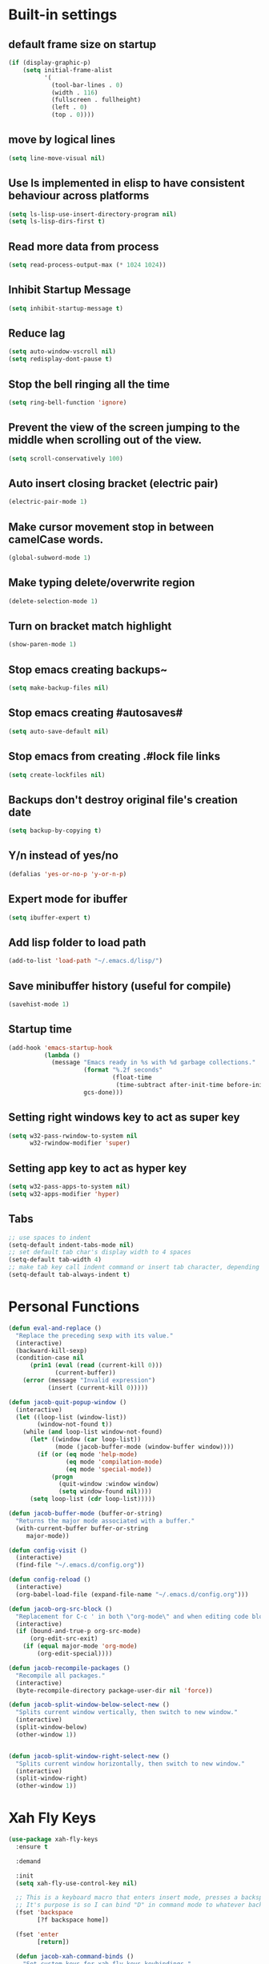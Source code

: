 * Built-in settings
** default frame size on startup
#+BEGIN_SRC emacs-lisp
  (if (display-graphic-p)
      (setq initial-frame-alist
            '(
              (tool-bar-lines . 0)
              (width . 116)
              (fullscreen . fullheight)
              (left . 0)
              (top . 0))))
#+END_SRC
** move by logical lines
#+BEGIN_SRC emacs-lisp
  (setq line-move-visual nil)
#+END_SRC
** Use ls implemented in elisp to have consistent behaviour across platforms
#+BEGIN_SRC emacs-lisp
  (setq ls-lisp-use-insert-directory-program nil)
  (setq ls-lisp-dirs-first t)
#+END_SRC
** Read more data from process
#+BEGIN_SRC emacs-lisp
  (setq read-process-output-max (* 1024 1024))
#+END_SRC
** Inhibit Startup Message
#+BEGIN_SRC emacs-lisp
  (setq inhibit-startup-message t)
#+END_SRC
** Reduce lag
#+BEGIN_SRC emacs-lisp
  (setq auto-window-vscroll nil)
  (setq redisplay-dont-pause t)
#+END_SRC
** Stop the bell ringing all the time
#+BEGIN_SRC emacs-lisp
  (setq ring-bell-function 'ignore)
#+END_SRC

** Prevent the view of the screen jumping to the middle when scrolling out of the view.
#+BEGIN_SRC emacs-lisp
  (setq scroll-conservatively 100)
#+END_SRC
** Auto insert closing bracket (electric pair)
#+BEGIN_SRC emacs-lisp
  (electric-pair-mode 1)
#+END_SRC

** Make cursor movement stop in between camelCase words.
#+BEGIN_SRC emacs-lisp
  (global-subword-mode 1)
#+END_SRC

** Make typing delete/overwrite region
#+BEGIN_SRC emacs-lisp
  (delete-selection-mode 1)
#+END_SRC

** Turn on bracket match highlight
#+BEGIN_SRC emacs-lisp
  (show-paren-mode 1)
#+END_SRC

** Stop emacs creating backups~
#+BEGIN_SRC emacs-lisp
  (setq make-backup-files nil)
#+END_SRC

** Stop emacs creating #autosaves#
#+BEGIN_SRC emacs-lisp
  (setq auto-save-default nil)
#+END_SRC

** Stop emacs from creating .#lock file links
#+BEGIN_SRC emacs-lisp
  (setq create-lockfiles nil)
#+END_SRC

** Backups don't destroy original file's creation date
#+BEGIN_SRC emacs-lisp
  (setq backup-by-copying t)
#+END_SRC

** Y/n instead of yes/no
#+BEGIN_SRC emacs-lisp
  (defalias 'yes-or-no-p 'y-or-n-p)
#+END_SRC

** Expert mode for ibuffer
#+BEGIN_SRC emacs-lisp
  (setq ibuffer-expert t)
#+END_SRC
** Add lisp folder to load path
#+BEGIN_SRC emacs-lisp
  (add-to-list 'load-path "~/.emacs.d/lisp/")
#+END_SRC
** Save minibuffer history (useful for compile)
#+BEGIN_SRC emacs-lisp
  (savehist-mode 1)
#+END_SRC
** Startup time
#+BEGIN_SRC emacs-lisp
(add-hook 'emacs-startup-hook
          (lambda ()
            (message "Emacs ready in %s with %d garbage collections."
                     (format "%.2f seconds"
                             (float-time
                              (time-subtract after-init-time before-init-time)))
                     gcs-done)))
#+END_SRC
** Setting right windows key to act as super key
#+BEGIN_SRC emacs-lisp
  (setq w32-pass-rwindow-to-system nil
		w32-rwindow-modifier 'super)
#+END_SRC

** Setting app key to act as hyper key
#+BEGIN_SRC emacs-lisp
  (setq w32-pass-apps-to-system nil)
  (setq w32-apps-modifier 'hyper)
#+END_SRC
** Tabs
#+BEGIN_SRC emacs-lisp
  ;; use spaces to indent
  (setq-default indent-tabs-mode nil)
  ;; set default tab char's display width to 4 spaces
  (setq-default tab-width 4)
  ;; make tab key call indent command or insert tab character, depending on cursor position
  (setq-default tab-always-indent t)
#+END_SRC
* Personal Functions
#+BEGIN_SRC emacs-lisp
  (defun eval-and-replace ()
    "Replace the preceding sexp with its value."
    (interactive)
    (backward-kill-sexp)
    (condition-case nil
        (prin1 (eval (read (current-kill 0)))
               (current-buffer))
      (error (message "Invalid expression")
             (insert (current-kill 0)))))

  (defun jacob-quit-popup-window ()
    (interactive)
    (let ((loop-list (window-list))
          (window-not-found t))
      (while (and loop-list window-not-found)
        (let* ((window (car loop-list))
               (mode (jacob-buffer-mode (window-buffer window))))
          (if (or (eq mode 'help-mode)
                  (eq mode 'compilation-mode)
                  (eq mode 'special-mode))
              (progn
                (quit-window :window window)
                (setq window-found nil))))
        (setq loop-list (cdr loop-list)))))

  (defun jacob-buffer-mode (buffer-or-string)
    "Returns the major mode associated with a buffer."
    (with-current-buffer buffer-or-string
       major-mode))

  (defun config-visit ()
    (interactive)
    (find-file "~/.emacs.d/config.org"))

  (defun config-reload ()
    (interactive)
    (org-babel-load-file (expand-file-name "~/.emacs.d/config.org")))

  (defun jacob-org-src-block ()
    "Replacement for C-c ' in both \"org-mode\" and when editing code blocks within \"org-mode\"."
    (interactive)
    (if (bound-and-true-p org-src-mode)
        (org-edit-src-exit)
      (if (equal major-mode 'org-mode)
          (org-edit-special))))

  (defun jacob-recompile-packages ()
    "Recompile all packages."
    (interactive)
    (byte-recompile-directory package-user-dir nil 'force))

  (defun jacob-split-window-below-select-new ()
    "Splits current window vertically, then switch to new window."
    (interactive)
    (split-window-below)
    (other-window 1))


  (defun jacob-split-window-right-select-new ()
    "Splits current window horizontally, then switch to new window."
    (interactive)
    (split-window-right)
    (other-window 1))
#+END_SRC

* Xah Fly Keys
#+BEGIN_SRC emacs-lisp
  (use-package xah-fly-keys
    :ensure t

    :demand

    :init
    (setq xah-fly-use-control-key nil)

    ;; This is a keyboard macro that enters insert mode, presses a backspace, then returns to command mode.
    ;; It's purpose is so I can bind "D" in command mode to whatever backspace does in any given buffer.
    (fset 'backspace
          [?f backspace home])

    (fset 'enter
          [return])

    (defun jacob-xah-command-binds ()
      "Set custom keys for xah-fly-keys keybindings."
      (interactive)
      (define-key xah-fly-key-map (kbd "a") 'counsel-M-x)
      (define-key xah-fly-key-map (kbd "s") 'enter)
      (define-key xah-fly-key-map (kbd "8") 'er/expand-region)
      (define-key xah-fly-key-map (kbd "4") 'jacob-split-window-below-select-new)
      ;; 1 can be rebound, is bound to a inferior version of expand region
      (define-key xah-fly-key-map (kbd "2") 'jacob-quit-popup-window)) 

    :config
    (load-file (expand-file-name "~/.emacs.d/myLisp/jacob-xah-modified-commands.el"))

    (define-prefix-command 'jacob-config-keymap)
    (xah-fly-keys-set-layout "qwerty")
    (xah-fly-keys 1)

    (add-hook 'xah-fly-command-mode-activate-hook 'jacob-xah-command-binds)
    (jacob-xah-command-binds) ;; call it on startup so binds are set without calling xah-fly-command-mode-activate first.

    (add-hook 'dired-mode-hook 'xah-fly-keys-off)
    (add-hook 'eww-mode-hook 'xah-fly-keys-off)
    (add-hook 'ibuffer-mode-hook 'xah-fly-keys-off)
    (add-hook 'custom-mode-hook 'xah-fly-keys-off)

    (key-chord-define xah-fly-key-map "fd" 'xah-fly-command-mode-activate)

    :bind
    (:map jacob-config-keymap
          ("r" . config-reload)
          ("R" . restart-emacs)
          ("e" . config-visit)
          ("c" . jacob-org-src-block)
          ("p" . jacob-recompile-packages)
          ("t" . jacob-long-time-toggle))
    (:map xah-fly-e-keymap
          ("k". jacob-xah-insert-paren)
          ("l". jacob-xah-insert-square-bracket)
          ("j". jacob-xah-insert-brace)
          ("u". jacob-xah-insert-ascii-double-quote)
          ("i". jacob-xah-insert-ascii-single-quote)
          ("m" . xah-insert-hyphen)
          ("," . xah-insert-low-line)
          ("." . jacob-insert-equals)
          ("/" . jacob-insert-plus)
          ("z" . jacob-insert-apostrophe)
          ("x" . jacob-insert-at)
          ("c" . jacob-insert-hash)
          ("d" . backspace)
          ("v" . jacob-insert-tilde))
    (:map xah-fly-dot-keymap
          ("c" . jacob-config-keymap))
    (:map xah-fly-leader-key-map
          ("4" . jacob-split-window-right-select-new))
    (:map xah-fly-w-keymap
          ("n" . eval-and-replace)))
#+END_SRC
* Language Server Protocol & Debug Adapter Protocol
Language Server Protocol is an excellent way to get autocompletion, documentation and linting for many programming languages within emacs. Therefore this will eventually be quite a busy section.
** Base lsp-mode
*** lsp-mode
 #+BEGIN_SRC emacs-lisp
   (use-package lsp-mode
     :ensure t
     :hook
     ((java-mode python-mode) . lsp)
     (lsp-mode . lsp-enable-which-key-integration)
     :commands lsp
     :init
     (setq lsp-completion-enable-additional-text-edit nil)
     (setq lsp-prefer-capf nil)
     (setq lsp-prefer-flymake nil)
     :config
     (define-key xah-fly-dot-keymap (kbd "l") lsp-command-map))
 #+END_SRC

*** lsp-ui
 #+BEGIN_SRC emacs-lisp
   (use-package lsp-ui
     :ensure t
     :commands lsp-ui-mode)
 #+END_SRC

*** lsp-ivy
 #+BEGIN_SRC emacs-lisp
   (use-package lsp-ivy
     :ensure t
     :commands lsp-ivy-workspace-symbol)
 #+END_SRC
** Base dsp-mode
#+BEGIN_SRC emacs-lisp
  (use-package dap-mode
    :ensure t
    :hook java-mode
    :config
    (use-package dap-java)
    (dap-mode 1)
    (dap-ui-mode 1)
    (dap-tooltip-mode 1)
    (tooltip-mode 1)
    (dap-ui-controls-mode 1))
#+END_SRC

** Language Specific
*** lsp-java
 #+BEGIN_SRC emacs-lisp
   (use-package lsp-java
     :ensure t)
 #+END_SRC
*** lsp-python-ms
#+BEGIN_SRC emacs-lisp
  (use-package lsp-python-ms
    :ensure t
    :init (setq lsp-python-ms-auto-install-server t))
#+END_SRC
* Dired
#+BEGIN_SRC emacs-lisp
  (use-package dired
    :config
    (defun jacob-teardown-xah-for-wdired ()
      (interactive)
      (wdired-finish-edit)
      (define-key xah-fly-leader-key-map (kbd ";") 'save-buffer)
      (xah-fly-keys-off))

    (defun jacob-setup-xah-for-wdired ()
      (interactive)
      (xah-fly-keys)
      (define-key xah-fly-leader-key-map (kbd ";") 'jacob-teardown-xah-for-wdired))

    (add-hook 'wdired-mode-hook 'jacob-setup-xah-for-wdired)

    (define-key dired-mode-map (kbd "RET") 'dired-find-alternate-file)
    (define-key dired-mode-map (kbd "^")(lambda () (interactive)(find-alternate-file "..")))
    (setq dired-dwim-target t)

    :bind
    (:map dired-mode-map
          ("," . switch-window)
          ("SPC" . xah-fly-leader-key-map)
          ("p" . dired-maybe-insert-subdir)
          ("i" . dired-previous-line)
          ("k" . dired-next-line)
          ("n" . isearch-forward)
          ("f" . dired-toggle-read-only)
          ("q" . xah-close-current-buffer)))
#+END_SRC
* Major Mode Packages
** bnf-mode
#+BEGIN_SRC emacs-lisp
  (use-package bnf-mode
    :ensure t)
#+END_SRC
** Org
 #+BEGIN_SRC emacs-lisp
   (use-package org
     :mode ("\\.org\\'" . org-mode)
     :config
     (add-to-list 'org-structure-template-alist
                '("el" "#+BEGIN_SRC emacs-lisp\n?\n#+END_SRC")))
 #+END_SRC

** yaml-Mode
 #+BEGIN_SRC emacs-lisp
   (use-package yaml-mode
     :ensure t
     :defer t
     :mode ("\\.yml\\'" . yaml-mode))
 #+END_SRC

** c-mode
*** tab width
 #+BEGIN_SRC emacs-lisp
   (setq-default c-basic-offset 4)
 #+END_SRC

** csharp-mode
 #+BEGIN_SRC emacs-lisp
   (use-package csharp-mode
     :ensure t
     :defer t
     :config
     (defun my-csharp-mode-setup ()
       (setq c-syntactic-indentation t)
       (c-set-style "ellemtel")
       (setq c-basic-offset 4)
       (load-file "~/.emacs.d/myLisp/namespace.el"))
     :hook
     (csharp-mode . my-csharp-mode-setup)
     :mode
     ("\\.cs\\$" . csharp-mode))
 #+END_SRC

** web-mode
#+BEGIN_SRC emacs-lisp
  (use-package web-mode
    :ensure t

    :preface
    (defun jacob-web-mode-config ()
      (interactive)
      (setq-local electric-pair-pairs '((?\" . ?\") (?\< . ?\>)))
      (yas-activate-extra-mode 'html-mode))

    :config
    (setq web-mode-engines-alist
                  '(("razor"	. "\\.cshtml\\'")))
    (setq web-mode-markup-indent-offset 2)
    (setq web-mode-css-indent-offset 2)
    (setq web-mode-code-indent-offset 2)

    :hook (web-mode . jacob-web-mode-config)

    :mode (("\\.html?\\'" . web-mode)
           ("\\.cshtml\\'" . web-mode)
           ("\\.css\\'" . web-mode)))
#+END_SRC
** json-mode
#+BEGIN_SRC emacs-lisp
  (use-package json-mode
    :ensure t
    :mode ("\\.json\\$" . json-mode))
#+END_SRC

** clojure-mode
#+BEGIN_SRC emacs-lisp
  (use-package clojure-mode
    :ensure t
    :mode ("\\.clj\\$" . clojure-mode))
#+END_SRC
* Minor Mode Packages
** flycheck
#+BEGIN_SRC emacs-lisp
  (use-package flycheck
    :ensure t
    :defer 2
    :config
    (global-flycheck-mode))
#+END_SRC

** beacon
 #+BEGIN_SRC emacs-lisp
   (use-package beacon
     :ensure t
     :demand
     :diminish
     :config
     (setq beacon-color "#f2777a")
     (beacon-mode 1))
 #+END_SRC

** which-key
 #+BEGIN_SRC emacs-lisp
   (use-package which-key
	 :ensure t
     :defer 2
	 :diminish
	 :config
	 (which-key-mode))
 #+END_SRC

** company
 #+BEGIN_SRC emacs-lisp
   (use-package company
     :ensure t
     :defer t
     :diminish
     :hook ((emacs-lisp-mode csharp-mode java-mode) . company-mode)
     :config
     (setq company-idle-delay 0.5)
     (setq company-minimum-prefix-length 3))
 #+END_SRC

** projectile
#+BEGIN_SRC emacs-lisp
  (use-package projectile
    :ensure t
    :defer 2
    :diminish
    :config
    (projectile-mode t)
    (define-key xah-fly-dot-keymap (kbd "p") projectile-command-map)
    (setq projectile-completion-system 'ivy))
#+END_SRC
** dimmer
#+BEGIN_SRC emacs-lisp
  (use-package dimmer
	:ensure t
    :defer 5
	:config
	(dimmer-mode))
#+END_SRC

** omnisharp
#+BEGIN_SRC emacs-lisp
  (use-package omnisharp
     :ensure t
     :defer t
     :after company
     :hook (csharp-mode . omnisharp-mode)
     :bind
     (:map jacob-omnisharp-keymap
           ("u" . omnisharp-fix-usings)
           ("U" . omnisharp-find-usages)
           ("i" . omnisharp-find-implementations)
           ("d" . omnisharp-go-to-definition)
           ("r" . omnisharp-rename)
           ("a" . omnisharp-run-code-action-refactoring)
           ("o" . omnisharp-start-omnisharp-server)
           ("O" . omnisharp-stop-server))
     :config
     (define-prefix-command 'jacob-omnisharp-keymap)
     (define-key xah-fly-dot-keymap (kbd "o") jacob-omnisharp-keymap)
     (add-hook 'omnisharp-mode-hook (lambda ()
                                      (add-to-list (make-local-variable 'company-backends)
                                                   '(company-omnisharp))))
     (setq omnisharp-company-ignore-case nil)
     (setq omnisharp-server-executable-path "D:\\Programming\\OmniSharp\\omnisharp-roslyn\\bin\\Debug\\OmniSharp.Stdio.Driver\\net472\\OmniSharp.exe"))
#+END_SRC

** yasnippet
#+BEGIN_SRC emacs-lisp
  (use-package yasnippet
    :ensure t

    :hook
    (((csharp-mode web-mode python-mode java-mode) . yas-minor-mode))
    
    :config
    (yas-reload-all))
#+END_SRC

** key-chord
#+BEGIN_SRC emacs-lisp
  (use-package key-chord
    :defer 1

    :config
    (key-chord-mode 1))
#+END_SRC

** cider
#+BEGIN_SRC emacs-lisp
  (use-package cider
    :diminish
    :ensure t
    :mode ("\\.clj\\$" . clojure-mode))
#+END_SRC

* Non-mode Packages
** avy
 #+BEGIN_SRC emacs-lisp
   (use-package avy
     :ensure t
     :config
     (setq avy-keys (number-sequence ?a ?z))
     (setq avy-all-windows t)
     (setq avy-orders-alist
           '((avy-goto-char-timer . avy-order-closest)
             (avy-goto-end-of-line . avy-order-closest)))
     (key-chord-define xah-fly-key-map "fj" 'avy-goto-word-or-subword-1)
     (key-chord-define xah-fly-key-map "f;" 'avy-goto-end-of-line)
     :hook after-init-hook)
 #+END_SRC
** minibuffer-line
#+BEGIN_SRC emacs-lisp
  (use-package minibuffer-line
    :ensure t
    :init
    (minibuffer-line-mode)
    :config
    (load "~/.emacs.d/myLisp/jacob-long-time")

    (set-face-attribute 'minibuffer-line nil :foreground "#ffffff" :background "#002451")

    (setq-default minibuffer-line-format (list
                                  ;; date
                                  '(:eval (concat (format-time-string "%A the %e")
                                                  (jacob-day-suffix (string-to-number (format-time-string "%e")))
                                                  (format-time-string " of %B %Y, ")))
                                  ;; time
                                  '(:eval (concat "at "
                                                  (jacob-long-time (string-to-number (format-time-string "%H")) (string-to-number (format-time-string "%M")))))))
    (face-remap-reset-base 'minibuffer-line)
    (minibuffer-line--update))
#+END_SRC
** restart-emacs
#+BEGIN_SRC emacs-lisp
  (use-package restart-emacs
	:ensure t
	:defer t)
#+END_SRC

** smex
 #+BEGIN_SRC emacs-lisp
   (use-package smex
     :ensure t
     :config (smex-initialize)
     :bind
     ("M-x" . smex))
 #+END_SRC

** diminish
#+BEGIN_SRC emacs-lisp
  (use-package diminish
	:ensure t
	:defer t
	:config
	(diminish 'subword-mode)
	(diminish 'org-src-mode)
	(diminish 'eldoc-mode))
#+END_SRC

** switch-window
 #+BEGIN_SRC emacs-lisp
   (use-package switch-window
	 :ensure t
	 :defer t
	 :config
	 (setq switch-window-input-style 'minibuffer)
	 (setq switch-window-threshold 2)
	 (setq switch-window-multiple-frames t)
	 (setq switch-window-shortcut-style 'qwerty)
	 (setq switch-window-qwerty-shortcuts
		   '("q" "w" "e" "r" "a" "s" "d" "f" "z" "x" "c" "v"))
	 :bind
	 ([remap xah-next-window-or-frame] . switch-window))
 #+END_SRC

** ivy and friends
*** ivy
 #+BEGIN_SRC emacs-lisp
   (use-package ivy
     :ensure t
     :diminish
     :defer 0.1

     :bind
     (:map xah-fly-leader-key-map
           ("v" . counsel-yank-pop))

     :config
     (setq ivy-initial-inputs-alist nil)
     (setq enable-recursive-minibuffers t))
 #+END_SRC

*** swiper
 #+BEGIN_SRC emacs-lisp
   (use-package swiper
     :ensure t
     :after ivy
     :bind
     (:map xah-fly-dot-keymap
           ("s" . swiper)))
 #+END_SRC

*** counsel
 #+BEGIN_SRC emacs-lisp
   (use-package counsel
     :ensure t
     :diminish
     :after ivy
  
     :config (counsel-mode)
     :bind
     (:map xah-fly-c-keymap
           ("e" . counsel-find-file)))
 #+END_SRC

** multiple-cursors
 #+BEGIN_SRC emacs-lisp
   (use-package multiple-cursors
	 :ensure t
	 :bind
	 (:map xah-fly-dot-keymap
		   ("m" . jacob-multiple-cursors-keymap)
	 :map jacob-multiple-cursors-keymap
		   ("l" . mc/edit-lines)
		   (">" . mc/mark-next-like-this)
		   ("<" . mc/mark-previous-like-this)
		   ("a" . mc/mark-all-like-this))
	 :init
	 (define-prefix-command 'jacob-multiple-cursors-keymap))
 #+END_SRC

** expand-region
 #+BEGIN_SRC emacs-lisp
   (use-package expand-region
     :ensure t
  
     :config
     (setq expand-region-contract-fast-key "9"))
 #+END_SRC

** shell-pop
#+BEGIN_SRC emacs-lisp
  (use-package shell-pop
    :ensure t

    :config
    (setq shell-pop-autocd-to-working-dir nil)
    (setq shell-pop-shell-type (quote ("eshell" "*eshell*" (lambda nil (eshell)))))
    (setq shell-pop-universal-key "<H-return>")
    (setq shell-pop-window-position "bottom")
    (setq shell-pop-window-size 50)

    (defun jacob-shell-pop-eshell ()
      (interactive)
      (let ((shell-pop-shell-type '("eshell" "*eshell*" (lambda () (eshell))))
            (shell-pop-term-shell "eshell"))
        (shell-pop--set-shell-type 'shell-pop-shell-type shell-pop-shell-type)
        (call-interactively 'shell-pop)))

    (defun jacob-shell-pop-shell ()
      (interactive)
      (let ((shell-file-name "C:/Windows/System32/Cmd.exe")
            (shell-pop-shell-type '("shell" "*shell*" (lambda () (shell))))
            (shell-pop-term-shell "shell"))
        (shell-pop--set-shell-type 'shell-pop-shell-type shell-pop-shell-type)
        (call-interactively 'shell-pop)))

    :bind
    (:map xah-fly-n-keymap
          ("d" . jacob-shell-pop-eshell)
          ("f" . jacob-shell-pop-shell)))
#+END_SRC
** eshell-up
#+BEGIN_SRC emacs-lisp
  (use-package eshell-up
	:ensure t)
#+END_SRC

** langtool
#+BEGIN_SRC emacs-lisp
  (use-package langtool
	;; :ensure t
	:defer t
	:config
	(setq langtool-language-tool-jar
		  "/home/lem/Documents/LanguageTool-4.8/languagetool-commandline.jar"))
#+END_SRC

* Appearance
** Theme (sanityinc-tomorrow)
#+BEGIN_SRC emacs-lisp
  (use-package color-theme-sanityinc-tomorrow
    :ensure t)
#+END_SRC

** Modeline
#+BEGIN_SRC emacs-lisp
  (setq-default mode-line-format (list
                                  ;; saved, readonly
                                  "%*"
                                  ;; major mode
                                  "%m: "
                                  ;; buffer name
                                  "%b "
                                  ;; position of point
                                  "(%l,%c) "))
#+END_SRC
** Get rid of toolbar
#+BEGIN_SRC emacs-lisp
  (tool-bar-mode -1)
#+END_SRC

** Get rid of menubar
#+BEGIN_SRC emacs-lisp
  (menu-bar-mode -1)
#+END_SRC

** Get rid of scrollbar
#+BEGIN_SRC emacs-lisp
  (scroll-bar-mode -1)
#+END_SRC
** Font Setup
#+BEGIN_SRC emacs-lisp
  (when (member "DejaVu Sans Mono" (font-family-list))
	  (add-to-list 'initial-frame-alist '(font . "DejaVu Sans Mono-10"))
	  (add-to-list 'default-frame-alist '(font . "DejaVu Sans Mono-10")))
#+END_SRC

